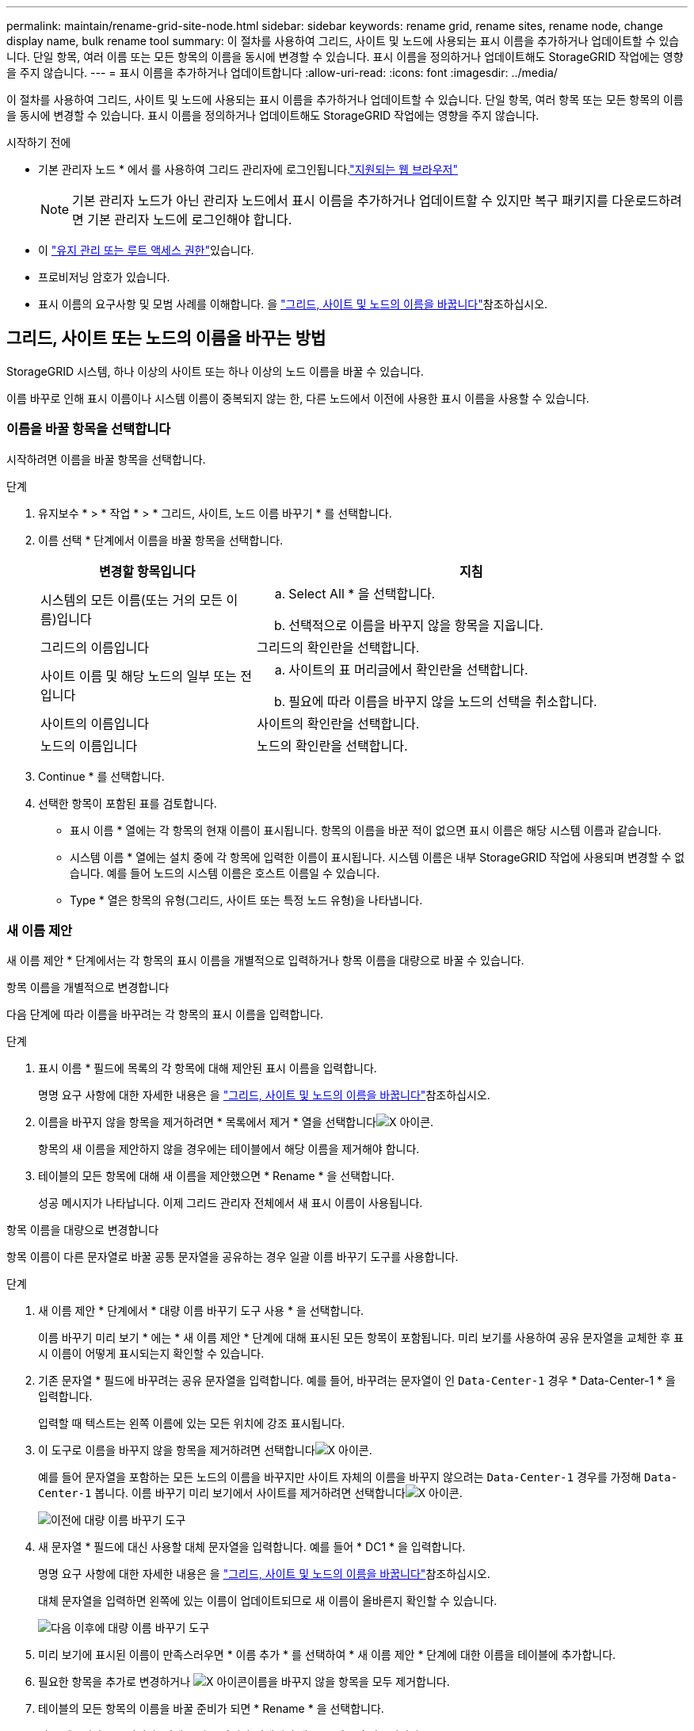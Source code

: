 ---
permalink: maintain/rename-grid-site-node.html 
sidebar: sidebar 
keywords: rename grid, rename sites, rename node, change display name, bulk rename tool 
summary: 이 절차를 사용하여 그리드, 사이트 및 노드에 사용되는 표시 이름을 추가하거나 업데이트할 수 있습니다. 단일 항목, 여러 이름 또는 모든 항목의 이름을 동시에 변경할 수 있습니다. 표시 이름을 정의하거나 업데이트해도 StorageGRID 작업에는 영향을 주지 않습니다. 
---
= 표시 이름을 추가하거나 업데이트합니다
:allow-uri-read: 
:icons: font
:imagesdir: ../media/


[role="lead"]
이 절차를 사용하여 그리드, 사이트 및 노드에 사용되는 표시 이름을 추가하거나 업데이트할 수 있습니다. 단일 항목, 여러 항목 또는 모든 항목의 이름을 동시에 변경할 수 있습니다. 표시 이름을 정의하거나 업데이트해도 StorageGRID 작업에는 영향을 주지 않습니다.

.시작하기 전에
* 기본 관리자 노드 * 에서 를 사용하여 그리드 관리자에 로그인됩니다.link:../admin/web-browser-requirements.html["지원되는 웹 브라우저"]
+

NOTE: 기본 관리자 노드가 아닌 관리자 노드에서 표시 이름을 추가하거나 업데이트할 수 있지만 복구 패키지를 다운로드하려면 기본 관리자 노드에 로그인해야 합니다.

* 이 link:../admin/admin-group-permissions.html["유지 관리 또는 루트 액세스 권한"]있습니다.
* 프로비저닝 암호가 있습니다.
* 표시 이름의 요구사항 및 모범 사례를 이해합니다. 을 link:../maintain/rename-grid-site-node-overview.html["그리드, 사이트 및 노드의 이름을 바꿉니다"]참조하십시오.




== 그리드, 사이트 또는 노드의 이름을 바꾸는 방법

StorageGRID 시스템, 하나 이상의 사이트 또는 하나 이상의 노드 이름을 바꿀 수 있습니다.

이름 바꾸로 인해 표시 이름이나 시스템 이름이 중복되지 않는 한, 다른 노드에서 이전에 사용한 표시 이름을 사용할 수 있습니다.



=== 이름을 바꿀 항목을 선택합니다

시작하려면 이름을 바꿀 항목을 선택합니다.

.단계
. 유지보수 * > * 작업 * > * 그리드, 사이트, 노드 이름 바꾸기 * 를 선택합니다.
. 이름 선택 * 단계에서 이름을 바꿀 항목을 선택합니다.
+
[cols="1a,2a"]
|===
| 변경할 항목입니다 | 지침 


 a| 
시스템의 모든 이름(또는 거의 모든 이름)입니다
 a| 
.. Select All * 을 선택합니다.
.. 선택적으로 이름을 바꾸지 않을 항목을 지웁니다.




 a| 
그리드의 이름입니다
 a| 
그리드의 확인란을 선택합니다.



 a| 
사이트 이름 및 해당 노드의 일부 또는 전입니다
 a| 
.. 사이트의 표 머리글에서 확인란을 선택합니다.
.. 필요에 따라 이름을 바꾸지 않을 노드의 선택을 취소합니다.




 a| 
사이트의 이름입니다
 a| 
사이트의 확인란을 선택합니다.



 a| 
노드의 이름입니다
 a| 
노드의 확인란을 선택합니다.

|===
. Continue * 를 선택합니다.
. 선택한 항목이 포함된 표를 검토합니다.
+
** 표시 이름 * 열에는 각 항목의 현재 이름이 표시됩니다. 항목의 이름을 바꾼 적이 없으면 표시 이름은 해당 시스템 이름과 같습니다.
** 시스템 이름 * 열에는 설치 중에 각 항목에 입력한 이름이 표시됩니다. 시스템 이름은 내부 StorageGRID 작업에 사용되며 변경할 수 없습니다. 예를 들어 노드의 시스템 이름은 호스트 이름일 수 있습니다.
** Type * 열은 항목의 유형(그리드, 사이트 또는 특정 노드 유형)을 나타냅니다.






=== 새 이름 제안

새 이름 제안 * 단계에서는 각 항목의 표시 이름을 개별적으로 입력하거나 항목 이름을 대량으로 바꿀 수 있습니다.

[role="tabbed-block"]
====
.항목 이름을 개별적으로 변경합니다
--
다음 단계에 따라 이름을 바꾸려는 각 항목의 표시 이름을 입력합니다.

.단계
. 표시 이름 * 필드에 목록의 각 항목에 대해 제안된 표시 이름을 입력합니다.
+
명명 요구 사항에 대한 자세한 내용은 을 link:../maintain/rename-grid-site-node-overview.html["그리드, 사이트 및 노드의 이름을 바꿉니다"]참조하십시오.

. 이름을 바꾸지 않을 항목을 제거하려면 * 목록에서 제거 * 열을 선택합니다image:../media/icon-x-to-remove.png["X 아이콘"].
+
항목의 새 이름을 제안하지 않을 경우에는 테이블에서 해당 이름을 제거해야 합니다.

. 테이블의 모든 항목에 대해 새 이름을 제안했으면 * Rename * 을 선택합니다.
+
성공 메시지가 나타납니다. 이제 그리드 관리자 전체에서 새 표시 이름이 사용됩니다.



--
.항목 이름을 대량으로 변경합니다
--
항목 이름이 다른 문자열로 바꿀 공통 문자열을 공유하는 경우 일괄 이름 바꾸기 도구를 사용합니다.

.단계
. 새 이름 제안 * 단계에서 * 대량 이름 바꾸기 도구 사용 * 을 선택합니다.
+
이름 바꾸기 미리 보기 * 에는 * 새 이름 제안 * 단계에 대해 표시된 모든 항목이 포함됩니다. 미리 보기를 사용하여 공유 문자열을 교체한 후 표시 이름이 어떻게 표시되는지 확인할 수 있습니다.

. 기존 문자열 * 필드에 바꾸려는 공유 문자열을 입력합니다. 예를 들어, 바꾸려는 문자열이 인 `Data-Center-1` 경우 * Data-Center-1 * 을 입력합니다.
+
입력할 때 텍스트는 왼쪽 이름에 있는 모든 위치에 강조 표시됩니다.

. 이 도구로 이름을 바꾸지 않을 항목을 제거하려면 선택합니다image:../media/icon-x-to-remove.png["X 아이콘"].
+
예를 들어 문자열을 포함하는 모든 노드의 이름을 바꾸지만 사이트 자체의 이름을 바꾸지 않으려는 `Data-Center-1` 경우를 가정해 `Data-Center-1` 봅니다. 이름 바꾸기 미리 보기에서 사이트를 제거하려면 선택합니다image:../media/icon-x-to-remove.png["X 아이콘"].

+
image::../media/rename-bulk-rename-tool.png[이전에 대량 이름 바꾸기 도구]

. 새 문자열 * 필드에 대신 사용할 대체 문자열을 입력합니다. 예를 들어 * DC1 * 을 입력합니다.
+
명명 요구 사항에 대한 자세한 내용은 을 link:../maintain/rename-grid-site-node-overview.html["그리드, 사이트 및 노드의 이름을 바꿉니다"]참조하십시오.

+
대체 문자열을 입력하면 왼쪽에 있는 이름이 업데이트되므로 새 이름이 올바른지 확인할 수 있습니다.

+
image::../media/rename-bulk-rename-tool-after.png[다음 이후에 대량 이름 바꾸기 도구]

. 미리 보기에 표시된 이름이 만족스러우면 * 이름 추가 * 를 선택하여 * 새 이름 제안 * 단계에 대한 이름을 테이블에 추가합니다.
. 필요한 항목을 추가로 변경하거나 image:../media/icon-x-to-remove.png["X 아이콘"]이름을 바꾸지 않을 항목을 모두 제거합니다.
. 테이블의 모든 항목의 이름을 바꿀 준비가 되면 * Rename * 을 선택합니다.
+
성공 메시지가 표시됩니다. 이제 그리드 관리자 전체에서 새 표시 이름이 사용됩니다.



--
====


=== [[download-recovery-package]] 복구 패키지를 다운로드합니다

항목 이름을 바꾼 후 새 복구 패키지를 다운로드하여 저장합니다. 이름을 바꾼 항목의 새 표시 이름이 `Passwords.txt` 파일에 포함됩니다.

.단계
. 프로비저닝 암호를 입력합니다.
. 복구 패키지 다운로드 * 를 선택합니다.
+
다운로드가 즉시 시작됩니다.

. 다운로드가 완료되면 파일을 열어 `Passwords.txt` 모든 노드의 서버 이름과 이름이 바뀐 노드의 표시 이름을 확인합니다.
.  `sgws-recovery-package-_id-revision_.zip`파일을 안전하고 안전한 두 개의 별도 위치에 복사합니다.
+

CAUTION: 복구 패키지 파일은 StorageGRID 시스템에서 데이터를 가져오는 데 사용할 수 있는 암호화 키 및 암호가 포함되어 있으므로 안전하게 보호해야 합니다.

. 첫 번째 단계로 돌아가려면 * 마침 * 을 선택합니다.




== 표시 이름을 시스템 이름으로 되돌립니다

이름이 바뀐 그리드, 사이트 또는 노드를 원래 시스템 이름으로 되돌릴 수 있습니다. 항목을 시스템 이름으로 되돌리면 그리드 관리자 페이지 및 기타 StorageGRID 위치에 해당 항목의 * 표시 이름 * 이 더 이상 표시되지 않습니다. 항목의 시스템 이름만 표시됩니다.

.단계
. 유지보수 * > * 작업 * > * 그리드, 사이트, 노드 이름 바꾸기 * 를 선택합니다.
. 이름 선택 * 단계에서 시스템 이름으로 되돌리려는 항목을 선택합니다.
. Continue * 를 선택합니다.
. 새 이름 제안 * 단계에서는 표시 이름을 개별적으로 또는 대량으로 시스템 이름으로 되돌립니다.
+
[role="tabbed-block"]
====
.시스템 이름으로 개별적으로 되돌립니다
--
.. 각 항목의 원래 시스템 이름을 복사하여 * 표시 이름 * 필드에 붙여 넣거나, 되돌리지 않을 항목을 제거하려면 선택합니다image:../media/icon-x-to-remove.png["X 아이콘"].
+
표시 이름을 되돌리려면 시스템 이름이 * 표시 이름 * 필드에 나타나야 하지만 이름은 대소문자를 구분하지 않습니다.

.. 이름 바꾸기 * 를 선택합니다.
+
성공 메시지가 나타납니다. 이러한 항목의 표시 이름은 더 이상 사용되지 않습니다.



--
.시스템 이름으로 일괄 되돌리기
--
.. 새 이름 제안 * 단계에서 * 대량 이름 바꾸기 도구 사용 * 을 선택합니다.
.. 기존 문자열 * 필드에 바꿀 표시 이름 문자열을 입력합니다.
.. 새 문자열 * 필드에 대신 사용할 시스템 이름 문자열을 입력합니다.
.. 새 이름 제안 * 단계에 대한 이름을 테이블에 추가하려면 * 이름 추가 * 를 선택합니다.
.. Display name* 필드의 각 항목이 * System name* 필드의 이름과 일치하는지 확인합니다. 변경하거나 되돌리지 않을 항목을 제거하려면 선택합니다image:../media/icon-x-to-remove.png["X 아이콘"].
+
표시 이름을 되돌리려면 시스템 이름이 * 표시 이름 * 필드에 나타나야 하지만 이름은 대소문자를 구분하지 않습니다.

.. 이름 바꾸기 * 를 선택합니다.
+
성공 메시지가 표시됩니다. 이러한 항목의 표시 이름은 더 이상 사용되지 않습니다.



--
====
. <<download-recovery-package,새 복구 패키지를 다운로드하여 저장합니다>>..
+
되돌린 항목의 표시 이름은 더 이상 파일에 포함되지 `Passwords.txt` 않습니다.


